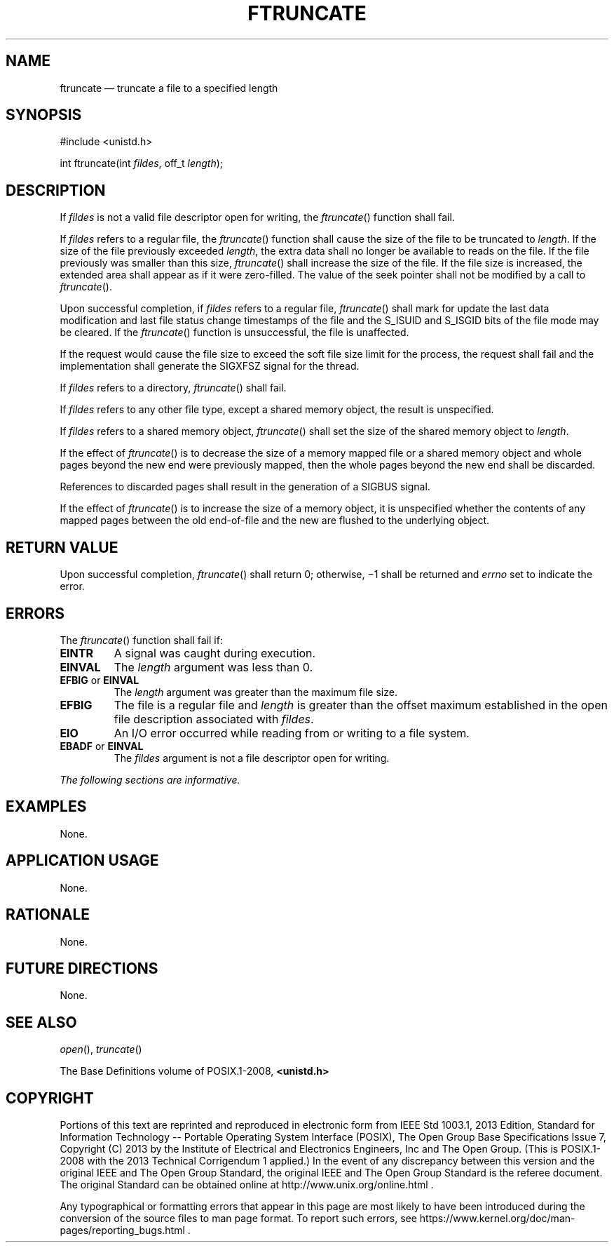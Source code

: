 '\" et
.TH FTRUNCATE "3" 2013 "IEEE/The Open Group" "POSIX Programmer's Manual"

.SH NAME
ftruncate
\(em truncate a file to a specified length
.SH SYNOPSIS
.LP
.nf
#include <unistd.h>
.P
int ftruncate(int \fIfildes\fP, off_t \fIlength\fP);
.fi
.SH DESCRIPTION
If
.IR fildes
is not a valid file descriptor open for writing, the
\fIftruncate\fR()
function shall fail.
.P
If
.IR fildes
refers to a regular file, the
\fIftruncate\fR()
function shall cause the size of the file to be truncated to
.IR length .
If the size of the file previously exceeded
.IR length ,
the extra data shall no longer be available to reads on the file. If
the file previously was smaller than this size,
\fIftruncate\fR()
shall increase the size of the file. If the file size is increased,
the extended area shall appear as if it were zero-filled. The value of
the seek pointer shall not be modified by a call to
\fIftruncate\fR().
.P
Upon successful completion, if
.IR fildes
refers to a regular file,
\fIftruncate\fR()
shall mark for update the last data modification and last file
status change timestamps of the file and the S_ISUID and S_ISGID bits
of the file mode may be cleared. If the
\fIftruncate\fR()
function is unsuccessful, the file is unaffected.
.P
If the request would cause the file size to exceed the soft file size
limit for the process, the request shall fail and the implementation
shall generate the SIGXFSZ signal for the thread.
.P
If
.IR fildes
refers to a directory,
\fIftruncate\fR()
shall fail.
.P
If
.IR fildes
refers to any other file type, except a shared memory object, the
result is unspecified.
.P
If
.IR fildes
refers to a shared memory object,
\fIftruncate\fR()
shall set the size of the shared memory object to
.IR length .
.P
If the effect of
\fIftruncate\fR()
is to decrease the size of a memory mapped file
or a shared memory object
and whole pages beyond the new end were previously mapped, then the
whole pages beyond the new end shall be discarded.
.P
References to discarded pages shall result in the generation of a
SIGBUS signal.
.P
If the effect of
\fIftruncate\fR()
is to increase the size of a memory object, it is unspecified
whether the contents of any mapped pages between the old end-of-file
and the new are flushed to the underlying object.
.SH "RETURN VALUE"
Upon successful completion,
\fIftruncate\fR()
shall return 0; otherwise, \(mi1 shall be returned and
.IR errno
set to indicate the error.
.SH ERRORS
The
\fIftruncate\fR()
function shall fail if:
.TP
.BR EINTR
A signal was caught during execution.
.TP
.BR EINVAL
The
.IR length
argument was less than 0.
.TP
.BR EFBIG " or " EINVAL
.br
The
.IR length
argument was greater than the maximum file size.
.TP
.BR EFBIG
The file is a regular file and
.IR length
is greater than the offset maximum established in the open file
description associated with
.IR fildes .
.TP
.BR EIO
An I/O error occurred while reading from or writing to a file system.
.TP
.BR EBADF " or " EINVAL
.br
The
.IR fildes
argument is not a file descriptor open for writing.
.LP
.IR "The following sections are informative."
.SH EXAMPLES
None.
.SH "APPLICATION USAGE"
None.
.SH RATIONALE
None.
.SH "FUTURE DIRECTIONS"
None.
.SH "SEE ALSO"
.IR "\fIopen\fR\^(\|)",
.IR "\fItruncate\fR\^(\|)"
.P
The Base Definitions volume of POSIX.1\(hy2008,
.IR "\fB<unistd.h>\fP"
.SH COPYRIGHT
Portions of this text are reprinted and reproduced in electronic form
from IEEE Std 1003.1, 2013 Edition, Standard for Information Technology
-- Portable Operating System Interface (POSIX), The Open Group Base
Specifications Issue 7, Copyright (C) 2013 by the Institute of
Electrical and Electronics Engineers, Inc and The Open Group.
(This is POSIX.1-2008 with the 2013 Technical Corrigendum 1 applied.) In the
event of any discrepancy between this version and the original IEEE and
The Open Group Standard, the original IEEE and The Open Group Standard
is the referee document. The original Standard can be obtained online at
http://www.unix.org/online.html .

Any typographical or formatting errors that appear
in this page are most likely
to have been introduced during the conversion of the source files to
man page format. To report such errors, see
https://www.kernel.org/doc/man-pages/reporting_bugs.html .
